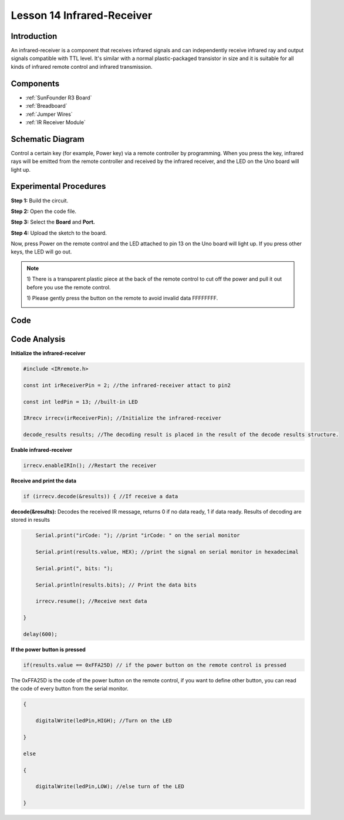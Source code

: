 .. _receive_uno:

Lesson 14 Infrared-Receiver
================================

Introduction
------------------

An infrared-receiver is a component that receives infrared signals and
can independently receive infrared ray and output signals compatible
with TTL level. It's similar with a normal plastic-packaged transistor
in size and it is suitable for all kinds of infrared remote control and
infrared transmission.

Components
----------------

.. image:: media_uno/uno18.png
    :align: center

* :ref:`SunFounder R3 Board`
* :ref:`Breadboard`
* :ref:`Jumper Wires`
* :ref:`IR Receiver Module`

Schematic Diagram
---------------------

Control a certain key (for example, Power key) via a remote controller
by programming. When you press the key, infrared rays will be emitted
from the remote controller and received by the infrared receiver, and
the LED on the Uno board will light up.

.. image:: media_uno/image140.png
    :align: center



Experimental Procedures
------------------------------

**Step 1:** Build the circuit.

.. image:: media_uno/image141.png


**Step 2:** Open the code file.

**Step 3:** Select the **Board** and **Port.**

**Step 4:** Upload the sketch to the board.

Now, press Power on the remote control and the LED attached to pin 13 on
the Uno board will light up. If you press other keys, the LED will go
out.

.. Note::

    1) There is a transparent plastic piece at the back of the remote
    control to cut off the power and pull it out before you use the
    remote control.

    1) Please gently press the button on the remote to avoid invalid data
    FFFFFFFF.

    .. image:: media_uno/image142.png

    .. image:: media_uno/image143.jpeg

Code 
-------

.. raw:: html

    <iframe src=https://create.arduino.cc/editor/sunfounder01/42ad3e60-0233-4b65-b930-971a4f744527/preview?embed style="height:510px;width:100%;margin:10px 0" frameborder=0></iframe>

Code Analysis
-----------------

**Initialize the infrared-receiver**

.. code-block:: arduino

    #include <IRremote.h>

    const int irReceiverPin = 2; //the infrared-receiver attact to pin2

    const int ledPin = 13; //built-in LED

    IRrecv irrecv(irReceiverPin); //Initialize the infrared-receiver

    decode_results results; //The decoding result is placed in the result of the decode results structure.

**Enable infrared-receiver**

.. code-block:: arduino

    irrecv.enableIRIn(); //Restart the receiver

**Receive and print the data**

.. code-block:: arduino

    if (irrecv.decode(&results)) { //If receive a data

**decode(&results):** Decodes the received IR message, returns 0 if no
data ready, 1 if data ready. Results of decoding are stored in results

.. code-block:: arduino

        Serial.print("irCode: "); //print "irCode: " on the serial monitor

        Serial.print(results.value, HEX); //print the signal on serial monitor in hexadecimal

        Serial.print(", bits: ");

        Serial.println(results.bits); // Print the data bits

        irrecv.resume(); //Receive next data

    }

    delay(600);

**If the power button is pressed**

.. code-block:: arduino

    if(results.value == 0xFFA25D) // if the power button on the remote control is pressed

The 0xFFA25D is the code of the power button on the remote control, if
you want to define other button, you can read the code of every button
from the serial monitor.

.. image:: media_uno/image142.png
   :align: center

.. code-block:: arduino

    {

        digitalWrite(ledPin,HIGH); //Turn on the LED

    }

    else

    {

        digitalWrite(ledPin,LOW); //else turn of the LED

    }